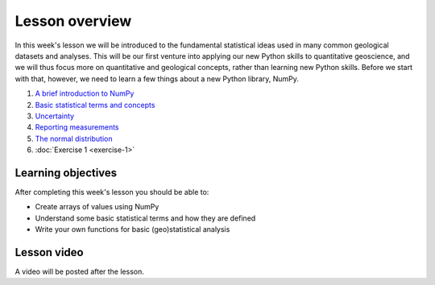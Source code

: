 Lesson overview
===============

In this week's lesson we will be introduced to the fundamental statistical ideas used in many common geological datasets and analyses.
This will be our first venture into applying our new Python skills to quantitative geoscience, and we will thus focus more on quantitative and geological concepts, rather than learning new Python skills.
Before we start with that, however, we need to learn a few things about a new Python library, NumPy.

1. `A brief introduction to NumPy <../../notebooks/L1/numpy.ipynb>`_
2. `Basic statistical terms and concepts <../../notebooks/L1/basic-terms.ipynb>`_
3. `Uncertainty <../../notebooks/L1/uncertainty.ipynb>`_
4. `Reporting measurements <../../notebooks/L1/reporting-measurements.ipynb>`_
5. `The normal distribution <../../notebooks/L1/normal-distribution.ipynb>`_
6. :doc:`Exercise 1 <exercise-1>`

Learning objectives
-------------------
After completing this week's lesson you should be able to:

- Create arrays of values using NumPy
- Understand some basic statistical terms and how they are defined
- Write your own functions for basic (geo)statistical analysis

Lesson video
------------

A video will be posted after the lesson.

.. 
    .. admonition:: Lesson 1 - Basic geostatistics

        .. raw:: html

            <iframe width="560" height="315" src="https://www.youtube.com/embed/NW8lI4KDAe0" frameborder="0" allow="accelerometer; autoplay; encrypted-media; gyroscope; picture-in-picture" allowfullscreen></iframe>
            <p>Dave Whipp, University of Helsinki <a href="https://www.youtube.com/channel/UClNYqKkR-lRWyn7jes0Khcw">@ Quantitative Geology channel on Youtube</a>.</p>

        **Contents:**

            - `00:53 - Course overview <https://www.youtube.com/watch?v=NW8lI4KDAe0&t=0m53s>`__
            - `13:40 - Overview of Lesson 1 <https://www.youtube.com/watch?v=NW8lI4KDAe0&t=13m40s>`__
            - `19:54 - A few more useful NumPy functions <https://www.youtube.com/watch?v=NW8lI4KDAe0&t=19m54s>`__
            - `39:46 - Basic geostatistics <https://www.youtube.com/watch?v=NW8lI4KDAe0&t=39m46s>`__
            - `1:03:56 - Exercise 1 preview <https://www.youtube.com/watch?v=NW8lI4KDAe0&t=63m56s>`__
